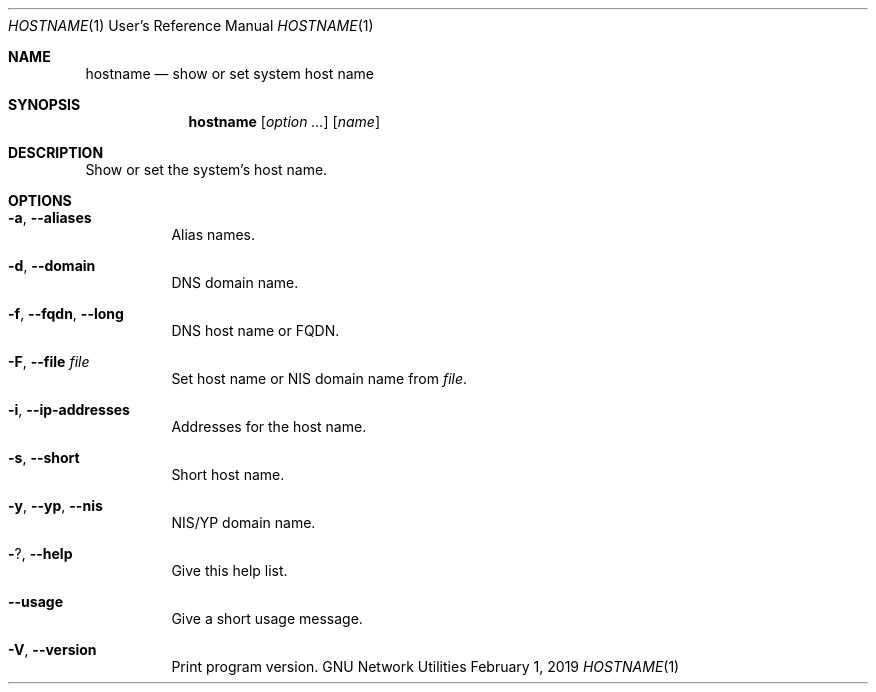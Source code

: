 .\" Copyright © 2015 Free Software Foundation, Inc.
.\" License GPLv3+: GNU GPL version 3 or later <http://gnu.org/licenses/gpl.html>.
.\"
.\" This is free software: you are free to change and redistribute it.
.\" There is NO WARRANTY, to the extent permitted by law.
.Dd February 1, 2019
.Dt HOSTNAME 1 URM
.Os "GNU Network Utilities"
.Sh NAME
.Nm hostname
.Nd show or set system host name
.Sh SYNOPSIS
.Nm hostname
.Op Ar option ...
.Op Ar name
.Sh DESCRIPTION
Show or set the system's host name.
.Sh OPTIONS
.Bl -tag -width Ds
.It Fl a , -aliases
Alias names.
.It Fl d , -domain
DNS domain name.
.It Fl f , -fqdn , -long
DNS host name or FQDN.
.It Fl F , -file Ar file
Set host name or NIS domain name from
.Ar file .
.It Fl i , -ip-addresses
Addresses for the host name.
.It Fl s , -short
Short host name.
.It Fl y , -yp , -nis
NIS/YP domain name.
.It Fl ? , -help
Give this help list.
.It Fl -usage
Give a short usage message.
.It Fl V , -version
Print program version.
.El
